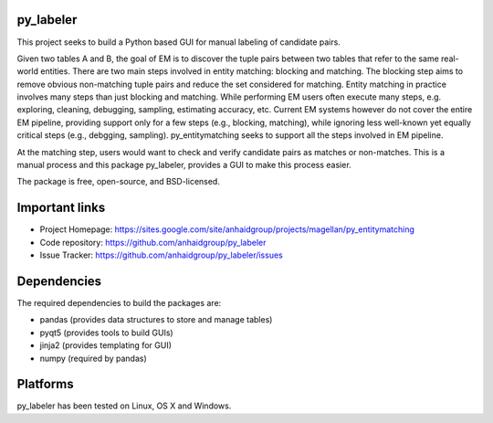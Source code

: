 py_labeler
=================

This project seeks to build a Python based GUI for manual labeling of
candidate pairs.

Given two tables A and B, the goal of
EM is to discover the tuple pairs between two tables that refer to the
same real-world entities. There are two main steps involved in entity matching:
blocking and matching. The blocking step aims to remove obvious non-matching
tuple pairs and reduce the set considered for matching. Entity matching in
practice involves many steps than just blocking and matching. While performing EM
users often execute many steps, e.g. exploring, cleaning, debugging, sampling,
estimating accuracy, etc. Current EM systems however do not cover the entire
EM pipeline, providing support only for a few steps (e.g., blocking, matching), while
ignoring less well-known yet equally critical steps (e.g., debgging, sampling).
py_entitymatching seeks to support all the steps involved in EM pipeline.

At the matching step, users would want to check and verify candidate pairs as matches
or non-matches. This is a manual process and this package py_labeler, provides a GUI to make this
process easier.

The package is free, open-source, and BSD-licensed.

Important links
===============

* Project Homepage: https://sites.google.com/site/anhaidgroup/projects/magellan/py_entitymatching
* Code repository: https://github.com/anhaidgroup/py_labeler
* Issue Tracker: https://github.com/anhaidgroup/py_labeler/issues

Dependencies
============

The required dependencies to build the packages are:

* pandas (provides data structures to store and manage tables)
* pyqt5 (provides tools to build GUIs)
* jinja2 (provides templating for GUI)
* numpy (required by pandas)

Platforms
=========

py_labeler has been tested on Linux, OS X and Windows.
